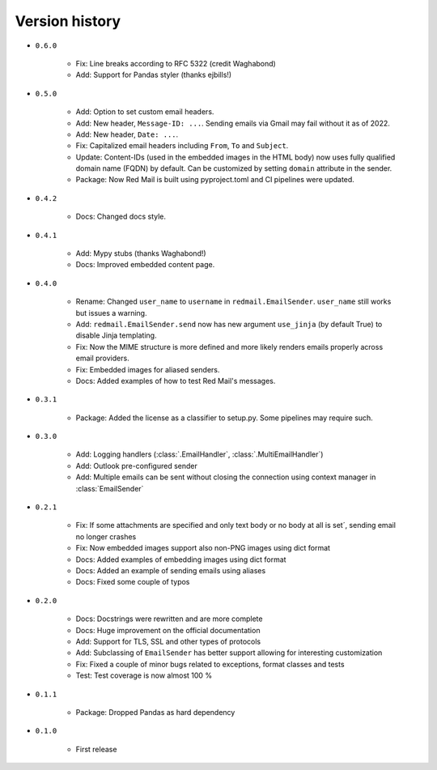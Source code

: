 
.. _version-history:

Version history
===============

- ``0.6.0``

    - Fix: Line breaks according to RFC 5322 (credit Waghabond)
    - Add: Support for Pandas styler (thanks ejbills!)

- ``0.5.0``

    - Add: Option to set custom email headers.
    - Add: New header, ``Message-ID: ...``. Sending emails via Gmail may fail without it as of 2022. 
    - Add: New header, ``Date: ...``.
    - Fix: Capitalized email headers including ``From``, ``To`` and ``Subject``.
    - Update: Content-IDs (used in the embedded images in the HTML body) now uses fully qualified domain name
      (FQDN) by default. Can be customized by setting ``domain`` attribute in the sender.
    - Package: Now Red Mail is built using pyproject.toml and CI pipelines were updated.

- ``0.4.2``

    - Docs: Changed docs style.

- ``0.4.1``

    - Add: Mypy stubs (thanks Waghabond!)
    - Docs: Improved embedded content page.

- ``0.4.0``

    - Rename: Changed ``user_name`` to ``username`` in ``redmail.EmailSender``. ``user_name`` still works but issues a warning.
    - Add: ``redmail.EmailSender.send`` now has new argument ``use_jinja`` (by default True) to disable Jinja templating.
    - Fix: Now the MIME structure is more defined and more likely renders emails properly across email providers.
    - Fix: Embedded images for aliased senders.
    - Docs: Added examples of how to test Red Mail's messages.

- ``0.3.1``

    - Package: Added the license as a classifier to setup.py. Some pipelines may require such. 

- ``0.3.0``

    - Add: Logging handlers (:class:`.EmailHandler`, :class:`.MultiEmailHandler`)
    - Add: Outlook pre-configured sender
    - Add: Multiple emails can be sent without closing the connection using context manager in :class:`EmailSender`

- ``0.2.1``

    - Fix: If some attachments are specified and only text body or no body at all is set´, sending email no longer crashes
    - Fix: Now embedded images support also non-PNG images using dict format
    - Docs: Added examples of embedding images using dict format
    - Docs: Added an example of sending emails using aliases
    - Docs: Fixed some couple of typos

- ``0.2.0``

    - Docs: Docstrings were rewritten and are more complete
    - Docs: Huge improvement on the official documentation
    - Add: Support for TLS, SSL and other types of protocols
    - Add: Subclassing of ``EmailSender`` has better support allowing for interesting customization
    - Fix: Fixed a couple of minor bugs related to exceptions, format classes and tests
    - Test: Test coverage is now almost 100 %

- ``0.1.1``

    - Package: Dropped Pandas as hard dependency 

- ``0.1.0``

    - First release